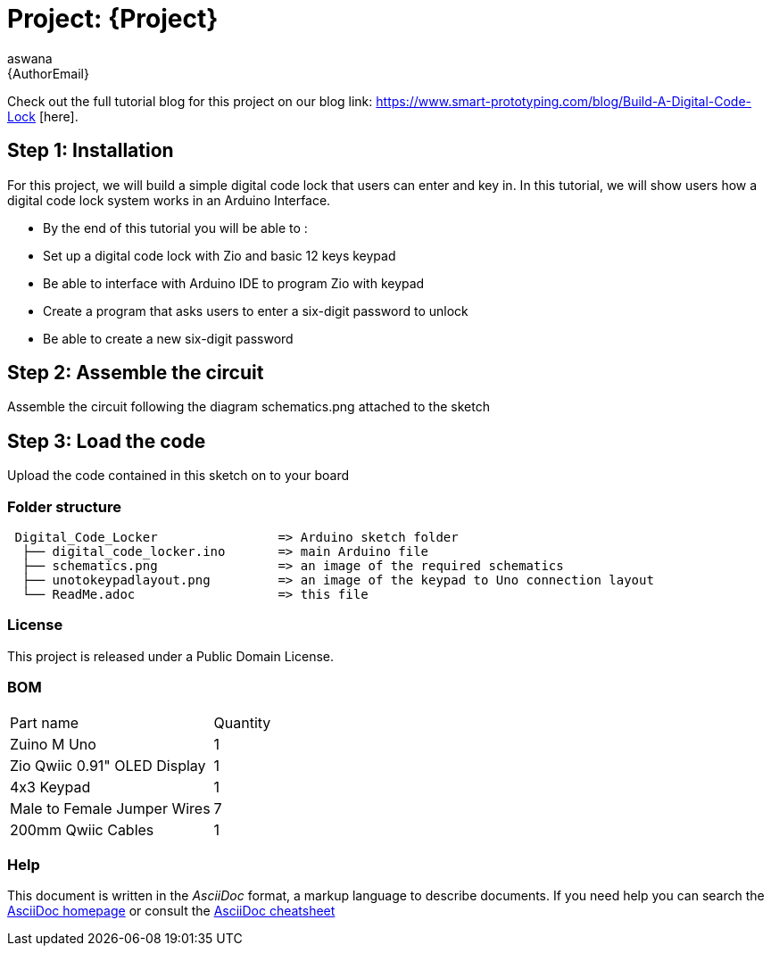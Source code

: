 :Author: aswana
:Email: {AuthorEmail}
:Date: 11/04/2019
:Revision: version#
:License: Public Domain

= Project: {Project}

Check out the full tutorial blog for this project on our blog 
link: https://www.smart-prototyping.com/blog/Build-A-Digital-Code-Lock [here].

== Step 1: Installation
For this project, we will build a simple digital code lock that users can enter and key in. In this tutorial, we will show users how a digital code lock system works in an Arduino Interface.

- By the end of this tutorial you will be able to :
- Set up a digital code lock with Zio and basic 12 keys keypad
- Be able to interface with Arduino IDE to program Zio with keypad
- Create a program that asks users to enter a six-digit password to unlock 
- Be able to create a new six-digit password


== Step 2: Assemble the circuit

Assemble the circuit following the diagram schematics.png attached to the sketch

== Step 3: Load the code

Upload the code contained in this sketch on to your board

=== Folder structure

....
 Digital_Code_Locker                => Arduino sketch folder
  ├── digital_code_locker.ino       => main Arduino file
  ├── schematics.png                => an image of the required schematics
  ├── unotokeypadlayout.png         => an image of the keypad to Uno connection layout
  └── ReadMe.adoc                   => this file
....

=== License
This project is released under a {License} License.

=== BOM

|===
|Part name                           |Quantity|
|Zuino M Uno                         | 1|
|Zio Qwiic 0.91" OLED Display        | 1|
|4x3 Keypad                          | 1|
|Male to Female Jumper Wires         | 7|
|200mm Qwiic Cables                  | 1|
|===


=== Help
This document is written in the _AsciiDoc_ format, a markup language to describe documents.
If you need help you can search the http://www.methods.co.nz/asciidoc[AsciiDoc homepage]
or consult the http://powerman.name/doc/asciidoc[AsciiDoc cheatsheet]
